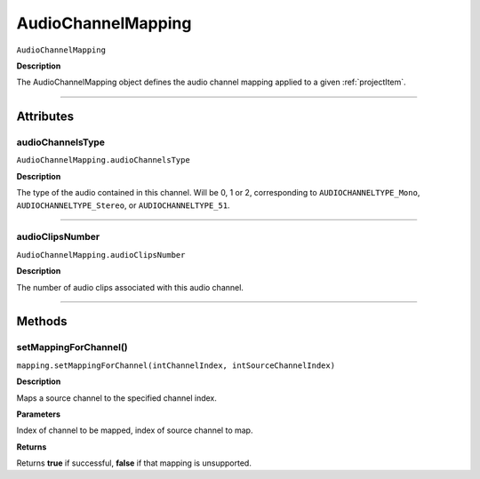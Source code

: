.. highlight:: javascript

.. AudioChannelMapping:

AudioChannelMapping
===================

``AudioChannelMapping``

**Description**

The AudioChannelMapping object defines the audio channel mapping applied to a given :ref:`projectItem`.

----

==========
Attributes
==========

.. _audioChannelMapping.audioChannelsType:

audioChannelsType
*********************************************

``AudioChannelMapping.audioChannelsType``

**Description**

The type of the audio contained in this channel. Will be 0, 1 or 2, corresponding to ``AUDIOCHANNELTYPE_Mono``, ``AUDIOCHANNELTYPE_Stereo``, or ``AUDIOCHANNELTYPE_51``.

----

.. _audioChannelMapping.audioClipsNumber:

audioClipsNumber
*********************************************

``AudioChannelMapping.audioClipsNumber``

**Description**

The number of audio clips associated with this audio channel.

----

=======
Methods
=======

.. _audioChannelMapping.setMappingForChannel:

setMappingForChannel()
*********************************************

``mapping.setMappingForChannel(intChannelIndex, intSourceChannelIndex)``

**Description**

Maps a source channel to the specified channel index. 

**Parameters**

Index of channel to be mapped, index of source channel to map.

**Returns**

Returns **true** if successful, **false** if that mapping is unsupported.
